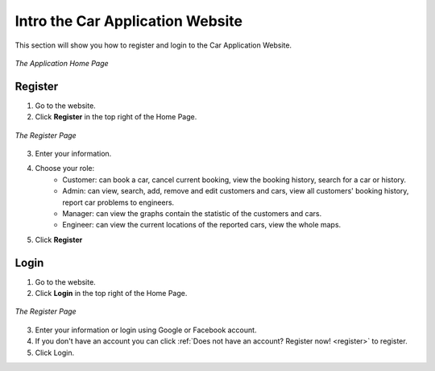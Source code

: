 Intro the Car Application Website
=================================

This section will show you how to register and login to the Car Application Website.

.. figure:: /images/home.png
    :align: center

    *The Application Home Page*

.. _register:

Register
--------

1. Go to the website.
2. Click **Register** in the top right of the Home Page.

.. figure:: /images/register.png
    :align: center

    *The Register Page*

3. Enter your information.
4. Choose your role:
    * Customer: can book a car, cancel current booking, view the booking history, search for a car or history.
    * Admin: can view, search, add, remove and edit customers and cars, view all customers' booking history, report car problems to engineers.
    * Manager: can view the graphs contain the statistic of the customers and cars.
    * Engineer: can view the current locations of the reported cars, view the whole maps.
5. Click **Register**

Login
-----

1. Go to the website.
2. Click **Login** in the top right of the Home Page.

.. figure:: /images/login.png
    :align: center

    *The Register Page*

3. Enter your information or login using Google or Facebook account.
4. If you don't have an account you can click :ref:`Does not have an account? Register now! <register>` to register.
5. Click Login.
   